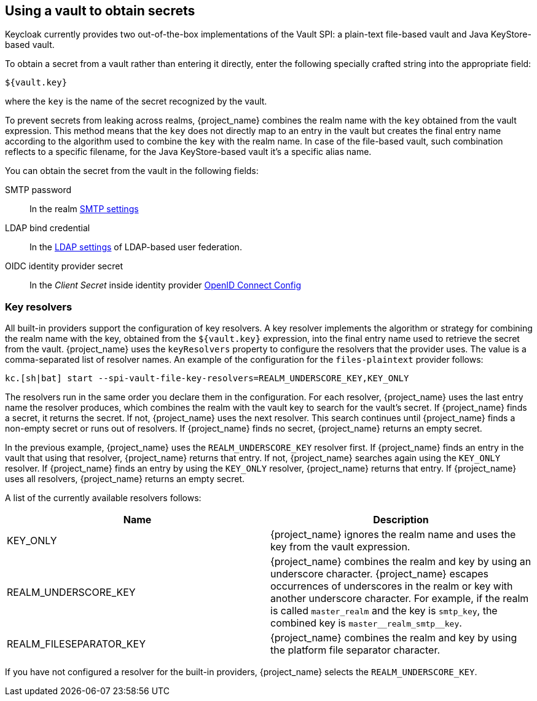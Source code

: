 
[[_vault-administration]]

== Using a vault to obtain secrets

Keycloak currently provides two out-of-the-box implementations of the Vault SPI: a plain-text file-based vault and Java KeyStore-based vault.

To obtain a secret from a vault rather than entering it directly, enter the following specially crafted string into the appropriate field:

[source]
----
${vault.key}
----
where the `key` is the name of the secret recognized by the vault.

To prevent secrets from leaking across realms, {project_name} combines the realm name with the `key` obtained from the vault expression. This method means that the `key` does not directly map to an entry in the vault but creates the final entry name according to the algorithm used to combine the `key` with the realm name. In case of the file-based vault, such combination reflects to a specific filename, for the Java KeyStore-based vault it's a specific alias name.

You can obtain the secret from the vault in the following fields:

SMTP password::
In the realm <<_email,SMTP settings>>

LDAP bind credential::
In the <<_ldap,LDAP settings>> of LDAP-based user federation.

OIDC identity provider secret::
In the _Client Secret_ inside identity provider <<_identity_broker_oidc,OpenID Connect Config>>

=== Key resolvers

All built-in providers support the configuration of key resolvers. A key resolver implements the algorithm or strategy for combining the realm name with the key, obtained from the `${vault.key}` expression, into the final entry name used to retrieve the secret from the vault. {project_name} uses the `keyResolvers` property to configure the resolvers that the provider uses. The value is a comma-separated list of resolver names. An example of the configuration for the `files-plaintext` provider follows:

[source,bash]
----
kc.[sh|bat] start --spi-vault-file-key-resolvers=REALM_UNDERSCORE_KEY,KEY_ONLY
----

The resolvers run in the same order you declare them in the configuration. For each resolver, {project_name} uses the last entry name the resolver produces, which combines the realm with the vault key to search for the vault's secret. If {project_name} finds a secret, it returns the secret. If not, {project_name} uses the next resolver. This search continues until {project_name} finds a non-empty secret or runs out of resolvers. If {project_name} finds no secret, {project_name} returns an empty secret.

In the previous example, {project_name} uses the `REALM_UNDERSCORE_KEY` resolver first. If {project_name} finds an entry in the vault that using that resolver, {project_name} returns that entry. If not, {project_name} searches again using the `KEY_ONLY` resolver. If {project_name} finds an entry by using the `KEY_ONLY` resolver, {project_name} returns that entry. If {project_name} uses all resolvers, {project_name} returns an empty secret.

A list of the currently available resolvers follows:

|===
|Name |Description

| KEY_ONLY
| {project_name} ignores the realm name and uses the key from the vault expression.

| REALM_UNDERSCORE_KEY
| {project_name} combines the realm and key by using an underscore character. {project_name} escapes occurrences of underscores in the realm or key with another underscore character. For example, if the realm is called `master_realm` and the key is `smtp_key`, the combined key is `master+++__+++realm_smtp+++__+++key`.

| REALM_FILESEPARATOR_KEY
| {project_name} combines the realm and key by using the platform file separator character.

ifeval::[{project_community}==true]
| FACTORY_PROVIDED
| {project_name} combines the realm and key by using the vault provider factory's `VaultKeyResolver`, allowing the creation of a custom key resolver by extending an existing factory and implementing the `getFactoryResolver` method.
endif::[]

|===

If you have not configured a resolver for the built-in providers, {project_name} selects the `REALM_UNDERSCORE_KEY`.